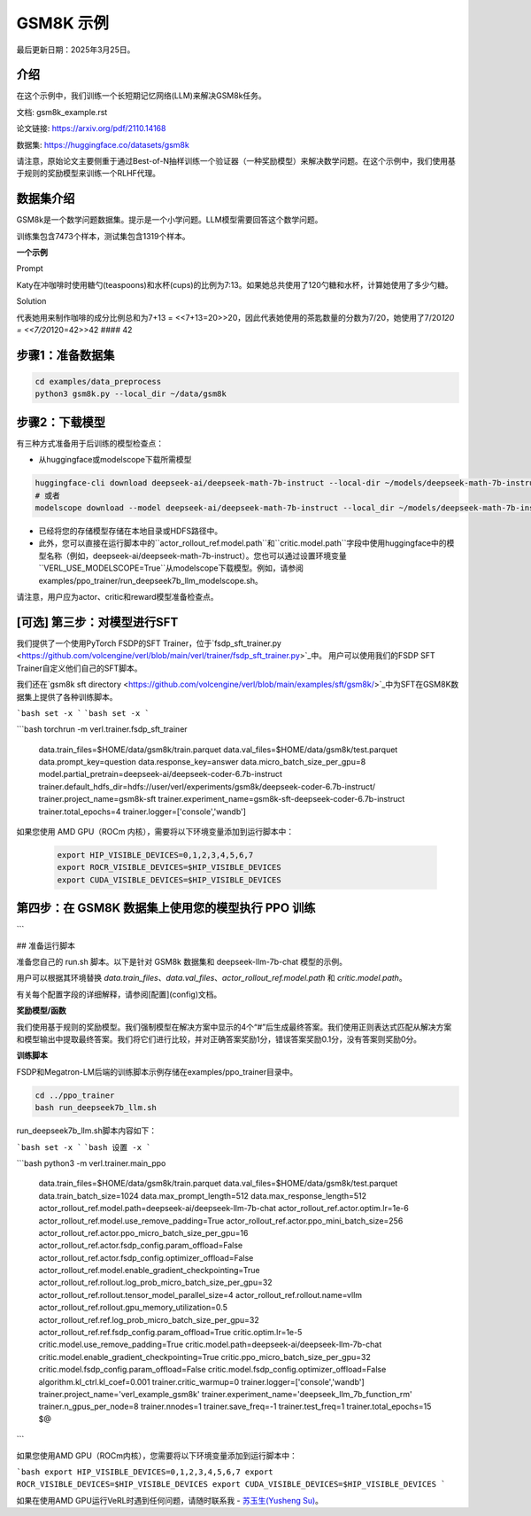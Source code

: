 GSM8K 示例
=============

最后更新日期：2025年3月25日。

介绍
------------

在这个示例中，我们训练一个长短期记忆网络(LLM)来解决GSM8k任务。

文档: gsm8k_example.rst

论文链接: https://arxiv.org/pdf/2110.14168

数据集: https://huggingface.co/datasets/gsm8k

请注意，原始论文主要侧重于通过Best-of-N抽样训练一个验证器（一种奖励模型）来解决数学问题。在这个示例中，我们使用基于规则的奖励模型来训练一个RLHF代理。

数据集介绍
-----------

GSM8k是一个数学问题数据集。提示是一个小学问题。LLM模型需要回答这个数学问题。

训练集包含7473个样本，测试集包含1319个样本。

**一个示例**

Prompt

Katy在冲咖啡时使用糖勺(teaspoons)和水杯(cups)的比例为7:13。如果她总共使用了120勺糖和水杯，计算她使用了多少勺糖。

Solution

代表她用来制作咖啡的成分比例总和为7+13 = <<7+13=20>>20，因此代表她使用的茶匙数量的分数为7/20，她使用了7/20\ *120 = <<7/20*\ 120=42>>42 #### 42

步骤1：准备数据集
-----------------------

.. code:: bash

   cd examples/data_preprocess
   python3 gsm8k.py --local_dir ~/data/gsm8k

步骤2：下载模型
----------------------

有三种方式准备用于后训练的模型检查点：

- 从huggingface或modelscope下载所需模型

.. code:: bash

   huggingface-cli download deepseek-ai/deepseek-math-7b-instruct --local-dir ~/models/deepseek-math-7b-instruct --local-dir-use-symlinks False
   # 或者
   modelscope download --model deepseek-ai/deepseek-math-7b-instruct --local_dir ~/models/deepseek-math-7b-instruct

- 已经将您的存储模型存储在本地目录或HDFS路径中。
- 此外，您可以直接在运行脚本中的``actor_rollout_ref.model.path``和``critic.model.path``字段中使用huggingface中的模型名称（例如，deepseek-ai/deepseek-math-7b-instruct）。您也可以通过设置环境变量``VERL_USE_MODELSCOPE=True``从modelscope下载模型。例如，请参阅examples/ppo_trainer/run_deepseek7b_llm_modelscope.sh。

请注意，用户应为actor、critic和reward模型准备检查点。

[可选] 第三步：对模型进行SFT
---------------------------------

我们提供了一个使用PyTorch FSDP的SFT Trainer，位于`fsdp_sft_trainer.py <https://github.com/volcengine/verl/blob/main/verl/trainer/fsdp_sft_trainer.py>`_中。
用户可以使用我们的FSDP SFT Trainer自定义他们自己的SFT脚本。

我们还在`gsm8k sft directory <https://github.com/volcengine/verl/blob/main/examples/sft/gsm8k/>`_中为SFT在GSM8K数据集上提供了各种训练脚本。

.. code:: shell

```bash
set -x
```
```bash
set -x
```

```bash
torchrun -m verl.trainer.fsdp_sft_trainer \
       data.train_files=$HOME/data/gsm8k/train.parquet \
       data.val_files=$HOME/data/gsm8k/test.parquet \
       data.prompt_key=question \
       data.response_key=answer \
       data.micro_batch_size_per_gpu=8 \
       model.partial_pretrain=deepseek-ai/deepseek-coder-6.7b-instruct \
       trainer.default_hdfs_dir=hdfs://user/verl/experiments/gsm8k/deepseek-coder-6.7b-instruct/ \
       trainer.project_name=gsm8k-sft \
       trainer.experiment_name=gsm8k-sft-deepseek-coder-6.7b-instruct \
       trainer.total_epochs=4 \
       trainer.logger=['console','wandb']


如果您使用 AMD GPU（ROCm 内核），需要将以下环境变量添加到运行脚本中：

    .. code-block:: bash

        export HIP_VISIBLE_DEVICES=0,1,2,3,4,5,6,7
        export ROCR_VISIBLE_DEVICES=$HIP_VISIBLE_DEVICES
        export CUDA_VISIBLE_DEVICES=$HIP_VISIBLE_DEVICES


第四步：在 GSM8K 数据集上使用您的模型执行 PPO 训练
-------------------------------------------------------------
```

## 准备运行脚本

准备您自己的 run.sh 脚本。以下是针对 GSM8k 数据集和 deepseek-llm-7b-chat 模型的示例。

用户可以根据其环境替换 `data.train_files`、`data.val_files`、`actor_rollout_ref.model.path` 和 `critic.model.path`。

有关每个配置字段的详细解释，请参阅[配置](config)文档。

**奖励模型/函数**

我们使用基于规则的奖励模型。我们强制模型在解决方案中显示的4个“#”后生成最终答案。我们使用正则表达式匹配从解决方案和模型输出中提取最终答案。我们将它们进行比较，并对正确答案奖励1分，错误答案奖励0.1分，没有答案则奖励0分。

**训练脚本**

FSDP和Megatron-LM后端的训练脚本示例存储在examples/ppo_trainer目录中。

.. code:: bash

   cd ../ppo_trainer
   bash run_deepseek7b_llm.sh

run_deepseek7b_llm.sh脚本内容如下：

.. code:: bash

```bash
set -x
```
```bash
设置 -x
```

```bash
python3 -m verl.trainer.main_ppo \
      data.train_files=$HOME/data/gsm8k/train.parquet \
      data.val_files=$HOME/data/gsm8k/test.parquet \
      data.train_batch_size=1024 \
      data.max_prompt_length=512 \
      data.max_response_length=512 \
      actor_rollout_ref.model.path=deepseek-ai/deepseek-llm-7b-chat \
      actor_rollout_ref.actor.optim.lr=1e-6 \
      actor_rollout_ref.model.use_remove_padding=True \
      actor_rollout_ref.actor.ppo_mini_batch_size=256 \
      actor_rollout_ref.actor.ppo_micro_batch_size_per_gpu=16 \
      actor_rollout_ref.actor.fsdp_config.param_offload=False \
      actor_rollout_ref.actor.fsdp_config.optimizer_offload=False \
      actor_rollout_ref.model.enable_gradient_checkpointing=True \
      actor_rollout_ref.rollout.log_prob_micro_batch_size_per_gpu=32 \
      actor_rollout_ref.rollout.tensor_model_parallel_size=4 \
      actor_rollout_ref.rollout.name=vllm \
      actor_rollout_ref.rollout.gpu_memory_utilization=0.5 \
      actor_rollout_ref.ref.log_prob_micro_batch_size_per_gpu=32 \
      actor_rollout_ref.ref.fsdp_config.param_offload=True \
      critic.optim.lr=1e-5 \
      critic.model.use_remove_padding=True \
      critic.model.path=deepseek-ai/deepseek-llm-7b-chat \
      critic.model.enable_gradient_checkpointing=True \
      critic.ppo_micro_batch_size_per_gpu=32 \
      critic.model.fsdp_config.param_offload=False \
      critic.model.fsdp_config.optimizer_offload=False \
      algorithm.kl_ctrl.kl_coef=0.001 \
      trainer.critic_warmup=0 \
      trainer.logger=['console','wandb'] \
      trainer.project_name='verl_example_gsm8k' \
      trainer.experiment_name='deepseek_llm_7b_function_rm' \
      trainer.n_gpus_per_node=8 \
      trainer.nnodes=1 \
      trainer.save_freq=-1 \
      trainer.test_freq=1 \
      trainer.total_epochs=15 $@
```

如果您使用AMD GPU（ROCm内核），您需要将以下环境变量添加到运行脚本中：

```bash
export HIP_VISIBLE_DEVICES=0,1,2,3,4,5,6,7
export ROCR_VISIBLE_DEVICES=$HIP_VISIBLE_DEVICES
export CUDA_VISIBLE_DEVICES=$HIP_VISIBLE_DEVICES
```

如果在使用AMD GPU运行VeRL时遇到任何问题，请随时联系我 - `苏玉生(Yusheng Su) <https://yushengsu-thu.github.io/>`_。